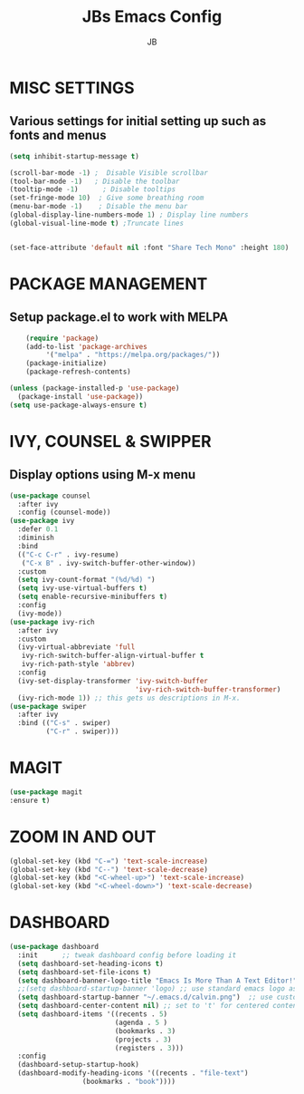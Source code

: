 #+TITLE: JBs Emacs Config
#+AUTHOR: JB

* MISC SETTINGS
** Various settings for initial setting up such as fonts and menus
#+begin_src emacs-lisp
(setq inhibit-startup-message t)

(scroll-bar-mode -1) ;  Disable Visible scrollbar
(tool-bar-mode -1)   ; Disable the toolbar
(tooltip-mode -1)      ; Disable tooltips
(set-fringe-mode 10)  ; Give some breathing room
(menu-bar-mode -1)    ; Disable the menu bar
(global-display-line-numbers-mode 1) ; Display line numbers
(global-visual-line-mode t) ;Truncate lines


(set-face-attribute 'default nil :font "Share Tech Mono" :height 180)
#+end_src


* PACKAGE MANAGEMENT
** Setup package.el to work with MELPA 
#+begin_src emacs-lisp
    (require 'package)
    (add-to-list 'package-archives
	     '("melpa" . "https://melpa.org/packages/"))
    (package-initialize)
    (package-refresh-contents)

(unless (package-installed-p 'use-package)
  (package-install 'use-package))
(setq use-package-always-ensure t)
#+end_src

* IVY, COUNSEL & SWIPPER
** Display options using M-x menu

#+begin_src emacs-lisp
(use-package counsel
  :after ivy
  :config (counsel-mode))
(use-package ivy
  :defer 0.1
  :diminish
  :bind
  (("C-c C-r" . ivy-resume)
   ("C-x B" . ivy-switch-buffer-other-window))
  :custom
  (setq ivy-count-format "(%d/%d) ")
  (setq ivy-use-virtual-buffers t)
  (setq enable-recursive-minibuffers t)
  :config
  (ivy-mode))
(use-package ivy-rich
  :after ivy
  :custom
  (ivy-virtual-abbreviate 'full
   ivy-rich-switch-buffer-align-virtual-buffer t
   ivy-rich-path-style 'abbrev)
  :config
  (ivy-set-display-transformer 'ivy-switch-buffer
                               'ivy-rich-switch-buffer-transformer)
  (ivy-rich-mode 1)) ;; this gets us descriptions in M-x.
(use-package swiper
  :after ivy
  :bind (("C-s" . swiper)
         ("C-r" . swiper)))
#+end_src

* MAGIT
#+begin_src emacs-lisp
(use-package magit
:ensure t)
#+end_src

* ZOOM IN AND OUT
#+begin_src emacs-lisp
(global-set-key (kbd "C-=") 'text-scale-increase)
(global-set-key (kbd "C--") 'text-scale-decrease)
(global-set-key (kbd "<C-wheel-up>") 'text-scale-increase)
(global-set-key (kbd "<C-wheel-down>") 'text-scale-decrease)
#+end_src

* DASHBOARD
#+begin_src emacs-lisp
(use-package dashboard
  :init      ;; tweak dashboard config before loading it
  (setq dashboard-set-heading-icons t)
  (setq dashboard-set-file-icons t)
  (setq dashboard-banner-logo-title "Emacs Is More Than A Text Editor!")
  ;;(setq dashboard-startup-banner 'logo) ;; use standard emacs logo as banner
  (setq dashboard-startup-banner "~/.emacs.d/calvin.png")  ;; use custom image as banner
  (setq dashboard-center-content nil) ;; set to 't' for centered content
  (setq dashboard-items '((recents . 5)
                          (agenda . 5 )
                          (bookmarks . 3)
                          (projects . 3)
                          (registers . 3)))
  :config
  (dashboard-setup-startup-hook)
  (dashboard-modify-heading-icons '((recents . "file-text")
			      (bookmarks . "book"))))
#+end_src
